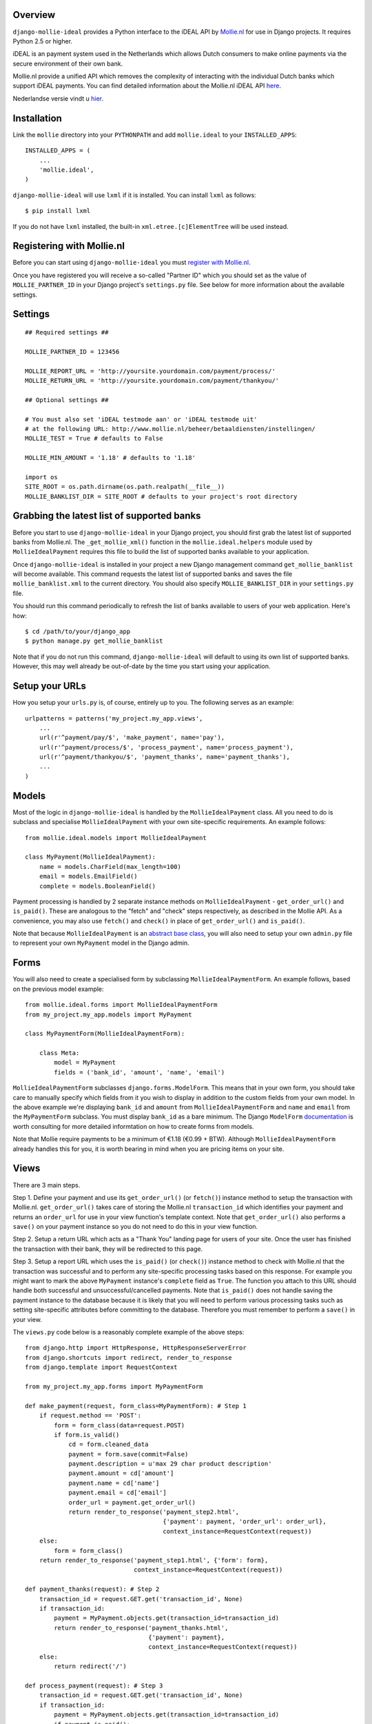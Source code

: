 Overview
========

``django-mollie-ideal`` provides a Python interface to the iDEAL API by Mollie.nl_ for use in Django projects. It requires Python 2.5 or higher.

.. _Mollie.nl: http://www.mollie.nl/

iDEAL is an payment system used in the Netherlands which allows Dutch consumers to make online payments via the secure environment of their own bank.

Mollie.nl provide a unified API which removes the complexity of interacting with the individual Dutch banks which support iDEAL payments. You can find detailed information about the Mollie.nl iDEAL API here_.

.. _here: http://www.mollie.nl/support/documentatie/betaaldiensten/ideal/en/

Nederlandse versie vindt u hier_.

.. _hier: http://www.mollie.nl/support/documentatie/betaaldiensten/ideal/

Installation
============

Link the ``mollie`` directory into your ``PYTHONPATH`` and add ``mollie.ideal`` to your ``INSTALLED_APPS``::

    INSTALLED_APPS = (
        ...
        'mollie.ideal',
    )

``django-mollie-ideal`` will use ``lxml`` if it is installed. You can install ``lxml`` as follows::

    $ pip install lxml

If you do not have ``lxml`` installed, the built-in ``xml.etree.[c]ElementTree`` will be used instead.

Registering with Mollie.nl
==========================

Before you can start using ``django-mollie-ideal`` you must `register with Mollie.nl`_.

.. _`register with Mollie.nl`: http://www.mollie.nl/aanmelden/

Once you have registered you will receive a so-called "Partner ID" which you should set as the value of ``MOLLIE_PARTNER_ID`` in your Django project's ``settings.py`` file. See below for more information about the available settings.

Settings
========

::

    ## Required settings ##

    MOLLIE_PARTNER_ID = 123456

    MOLLIE_REPORT_URL = 'http://yoursite.yourdomain.com/payment/process/'
    MOLLIE_RETURN_URL = 'http://yoursite.yourdomain.com/payment/thankyou/'

    ## Optional settings ##

    # You must also set 'iDEAL testmode aan' or 'iDEAL testmode uit'
    # at the following URL: http://www.mollie.nl/beheer/betaaldiensten/instellingen/
    MOLLIE_TEST = True # defaults to False

    MOLLIE_MIN_AMOUNT = '1.18' # defaults to '1.18'

    import os
    SITE_ROOT = os.path.dirname(os.path.realpath(__file__))
    MOLLIE_BANKLIST_DIR = SITE_ROOT # defaults to your project's root directory


Grabbing the latest list of supported banks
===========================================

Before you start to use ``django-mollie-ideal`` in your Django project, you should first grab the latest list of supported banks from Mollie.nl. The ``_get_mollie_xml()`` function in the ``mollie.ideal.helpers`` module used by ``MollieIdealPayment`` requires this file to build the list of supported banks available to your application.

Once ``django-mollie-ideal`` is installed in your project a new Django management command ``get_mollie_banklist`` will become available. This command requests the latest list of supported banks and saves the file ``mollie_banklist.xml`` to the current directory. You should also specify ``MOLLIE_BANKLIST_DIR`` in your ``settings.py`` file.

You should run this command periodically to refresh the list of banks available to users of your web application. Here's how::

    $ cd /path/to/your/django_app
    $ python manage.py get_mollie_banklist

Note that if you do not run this command, ``django-mollie-ideal`` will default to using its own list of supported banks. However, this may well already be out-of-date by the time you start using your application.

Setup your URLs
===============

How you setup your ``urls.py`` is, of course, entirely up to you. The following serves as an example::

    urlpatterns = patterns('my_project.my_app.views',
        ...
        url(r'^payment/pay/$', 'make_payment', name='pay'),
        url(r'^payment/process/$', 'process_payment', name='process_payment'),
        url(r'^payment/thankyou/$', 'payment_thanks', name='payment_thanks'),
        ...
    )

Models
======

Most of the logic in ``django-mollie-ideal`` is handled by the ``MollieIdealPayment`` class. All you need to do is subclass and specialise ``MollieIdealPayment`` with your own site-specific requirements. An example follows::

    from mollie.ideal.models import MollieIdealPayment

    class MyPayment(MollieIdealPayment):
        name = models.CharField(max_length=100)
        email = models.EmailField()
        complete = models.BooleanField()

Payment processing is handled by 2 separate instance methods on ``MollieIdealPayment`` - ``get_order_url()`` and ``is_paid()``. These are analogous to the "fetch" and "check" steps respectively, as described in the Mollie API. As a convenience, you may also use ``fetch()`` and ``check()`` in place of ``get_order_url()`` and ``is_paid()``.

Note that because ``MollieIdealPayment`` is an `abstract base class`_, you will also need to setup your own ``admin.py`` file to represent your own ``MyPayment`` model in the Django admin.

.. _`abstract base class`: http://docs.djangoproject.com/en/dev/topics/db/models/#id6

Forms
=====

You will also need to create a specialised form by subclassing ``MollieIdealPaymentForm``. An example follows, based on the previous model example::

    from mollie.ideal.forms import MollieIdealPaymentForm
    from my_project.my_app.models import MyPayment

    class MyPaymentForm(MollieIdealPaymentForm):

        class Meta:
            model = MyPayment
            fields = ('bank_id', 'amount', 'name', 'email')

``MollieIdealPaymentForm`` subclasses ``django.forms.ModelForm``. This means that in your own form, you should take care to manually specify which fields from it you wish to display in addition to the custom fields from your own model. In the above example we're displaying ``bank_id`` and ``amount`` from ``MollieIdealPaymentForm`` and ``name`` and ``email`` from the ``MyPaymentForm`` subclass. You must display ``bank_id`` as a bare minimum. The Django ``ModelForm`` documentation_ is worth consulting for more detailed informtation on how to create forms from models.

Note that Mollie require payments to be a minimum of €1.18 (€0.99 + BTW). Although ``MollieIdealPaymentForm`` already handles this for you, it is worth bearing in mind when you are pricing items on your site. 

.. _documentation: http://docs.djangoproject.com/en/dev/topics/forms/modelforms/

Views
=====

There are 3 main steps.

Step 1. Define your payment and use its ``get_order_url()`` (or ``fetch()``) instance method to setup the transaction with Mollie.nl. ``get_order_url()`` takes care of storing the Mollie.nl ``transaction_id`` which identifies your payment and returns an ``order_url`` for use in your view function's template context. Note that ``get_order_url()`` also performs a ``save()`` on your payment instance so you do not need to do this in your view function.

Step 2. Setup a return URL which acts as a "Thank You" landing page for users of your site. Once the user has finished the transaction with their bank, they will be redirected to this page.

Step 3. Setup a report URL which uses the ``is_paid()`` (or ``check()``) instance method to check with Mollie.nl that the transaction was successful and to perform any site-specific processing tasks based on this response. For example you might want to mark the above ``MyPayment`` instance's ``complete`` field as ``True``. The function you attach to this URL should handle both successful and unsuccessful/cancelled payments. Note that ``is_paid()`` does not handle saving the payment instance to the database because it is likely that you will need to perform various processing tasks such as setting site-specific attributes before committing to the database. Therefore you must remember to perform a ``save()`` in your view.

The ``views.py`` code below is a reasonably complete example of the above steps::

    from django.http import HttpResponse, HttpResponseServerError
    from django.shortcuts import redirect, render_to_response
    from django.template import RequestContext

    from my_project.my_app.forms import MyPaymentForm

    def make_payment(request, form_class=MyPaymentForm): # Step 1
        if request.method == 'POST':
            form = form_class(data=request.POST) 
            if form.is_valid()
                cd = form.cleaned_data
                payment = form.save(commit=False)
                payment.description = u'max 29 char product description'
                payment.amount = cd['amount']
                payment.name = cd['name']
                payment.email = cd['email']
                order_url = payment.get_order_url()
                return render_to_response('payment_step2.html',
                                          {'payment': payment, 'order_url': order_url},
                                          context_instance=RequestContext(request))
        else:
            form = form_class()
        return render_to_response('payment_step1.html', {'form': form},
                                  context_instance=RequestContext(request))

    def payment_thanks(request): # Step 2
        transaction_id = request.GET.get('transaction_id', None)
        if transaction_id:
            payment = MyPayment.objects.get(transaction_id=transaction_id)
            return render_to_response('payment_thanks.html',
                                      {'payment': payment},
                                      context_instance=RequestContext(request))
        else:
            return redirect('/')

    def process_payment(request): # Step 3
        transaction_id = request.GET.get('transaction_id', None)
        if transaction_id:
            payment = MyPayment.objects.get(transaction_id=transaction_id)
            if payment.is_paid():
                # Any processing you want to do goes here
                payment.complete = True
            # Don't forget to commit the changes!
            payment.save()
            return HttpResponse('OK')
        else:
            return HttpResponseServerError

Making test payments
====================

Once your project is written and configured, you can start to make some test payments. Mollie provide a test bank called "TBM Bank (The Big Mollie Bank)" which can be used as a developer sandbox to test out your code.

To enable this test bank in your project you need to set ``MOLLIE_TEST`` to ``True`` in your ``settings.py`` file, then go to your `Mollie.nl account settings`_ and set "iDEAL testmode aan". Both of these steps are required.

Once this is done, an additional bank "TBM Bank (Test Bank)" will appear in the list of supported banks in your application. You should use this bank (and **only** this bank) to make test transactions.

When you decide to go into production, you must set ``MOLLIE_TEST`` to ``False`` in your ``settings.py`` file **and** set "iDEAL testmode uit" in your `Mollie.nl account settings`_.

.. _`Mollie.nl account settings`: https://www.mollie.nl/beheer/betaaldiensten/instellingen/
